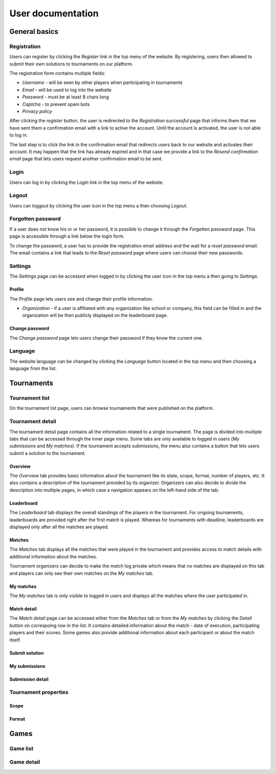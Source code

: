 ################################
 User documentation
################################

.. todo:: Možná spojit User a Admin dokumentaci do jednoho souboru, ale pro psaní dokumentace bude jednodušší to mít odděleně

**************************
 General basics
**************************

Registration
==========================

Users can register by clicking the *Register* link in the top menu of the website. By registering, users then allowed to submit their own solutions to tournaments on our platform.

The registration form contains multiple fields:

- *Username* - will be seen by other players when participating in tournaments
- *Email* - will be used to log into the website
- *Password* - must be at least 8 chars long
- *Captcha* - to prevent spam bots
- *Privacy policy*

After clicking the *register* button, the user is redirected to the *Registration successful* page that informs them that we have sent them a confirmation email with a link to active the account. Until the account is activated, the user is not able to log in.

The last step is to click the link in the confirmation email that redirects users back to our website and activates their account. It may happen that the link has already expired and in that case we provide a link to the *Resend confirmation email* page that lets users request another confirmation email to be sent.

Login
==========================

Users can log in by clicking the *Login* link in the top menu of the website.

Logout
==========================

Users can loggout by clicking the user icon in the top menu a then choosing *Logout*.

Forgotten password
==========================

If a user does not know his or or her password, it is possible to change it through the *Forgetten password* page. This page is accessible through a link below the login form.

To change the password, a user has to provide the registration email address and the wait for a *reset password* email. The email contains a link that leads to the *Reset password* page where users can choose their new passwords.

Settings
==========================

The *Settings* page can be accessed when logged in by clicking the user icon in the top menu a then going to *Settings*.

Profile
--------------------------

The *Profile* page lets users see and change their profile information.

- *Organization* - if a user is affiliated with any organization like school or company, this field can be filled in and the organization will be then publicly displayed on the leaderboard page.

Change password
--------------------------

The *Change password* page lets users change their password if they know the current one.

Language
==========================

The website language can be changed by clicking the *Language* button located in the top menu and then choosing a language from the list.

**************************
 Tournaments
**************************

Tournament list
==========================

On the tournament list page, users can browse tournaments that were published on the platform. 

.. todo:: TODO

Tournament detail
==========================

The tournament detail page contains all the information related to a single tournament. The page is divided into multiple tabs that can be accessed through the inner page menu. Some tabs are only available to logged in users (*My submissions* and *My matches*). If the tournament accepts submissions, the menu also contains a button that lets users submit a solution to the tournament.

Overview
--------------------------

The *Overview* tab provides basic information about the tournament like its state, scope, format, number of players, etc. It also contains a description of the tournament provided by its organizer. Organizers can also decide to divide the description into multiple pages, in which case a navigation appears on the left-hand side of the tab.

Leaderboard
--------------------------

The *Leaderboard* tab displays the overall standings of the players in the tournament. For ongoing tournaments, leaderboards are provided right after the first match is played. Whereas for tournaments with deadline, leaderboards are displayed only after all the matches are played. 

.. todo:: Zmínit vizualizaci?

Matches
--------------------------

The *Matches* tab displays all the matches that were played in the tournament and provides access to match details with additional information about the matches. 

Tournament organizers can decide to make the match log private which means that no matches are displayed on this tab and players can only see their own matches on the *My matches* tab.

My matches
--------------------------

The *My matches* tab is only visible to logged in users and displays all the matches where the user participated in.

Match detail
--------------------------

The *Match detail* page can be accessed either from the *Matches* tab or from the *My matches* by clicking the *Detail* button on correspoing row in the list. It contains detailed information about the match - date of execution, participating players and their scores. Some games also provide additional information about each participant or about the match itself.

Submit solution
--------------------------

My submissions
--------------------------



Submission detail
--------------------------





Tournament properties
==========================

Scope
--------------------------

Format
--------------------------

**************************
 Games
**************************

Game list
==========================

Game detail
==========================
